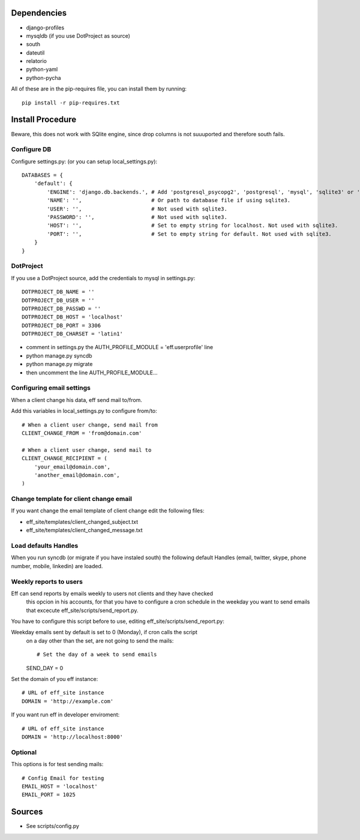 Dependencies
============
* django-profiles
* mysqldb (if you use DotProject as source)
* south
* dateutil
* relatorio
* python-yaml
* python-pycha 

All of these are in the pip-requires file, you can install them by running::
    
    pip install -r pip-requires.txt

Install Procedure
=================
Beware, this does not work with SQlite engine, since drop columns is not suuuported and therefore south fails.

Configure DB
------------
Configure settings.py: (or you can setup local_settings.py)::

    DATABASES = {
        'default': {
            'ENGINE': 'django.db.backends.', # Add 'postgresql_psycopg2', 'postgresql', 'mysql', 'sqlite3' or 'oracle'.
            'NAME': '',                      # Or path to database file if using sqlite3.
            'USER': '',                      # Not used with sqlite3.
            'PASSWORD': '',                  # Not used with sqlite3.
            'HOST': '',                      # Set to empty string for localhost. Not used with sqlite3.
            'PORT': '',                      # Set to empty string for default. Not used with sqlite3.
        }
    }

DotProject
----------
If you use a DotProject source, add the credentials to mysql in settings.py::

   DOTPROJECT_DB_NAME = ''
   DOTPROJECT_DB_USER = ''
   DOTPROJECT_DB_PASSWD = ''
   DOTPROJECT_DB_HOST = 'localhost'
   DOTPROJECT_DB_PORT = 3306
   DOTPROJECT_DB_CHARSET = 'latin1'

* comment in settings.py the AUTH_PROFILE_MODULE = 'eff.userprofile' line
* python manage.py syncdb
* python manage.py migrate
* then uncomment the line AUTH_PROFILE_MODULE...
 
Configuring email settings
--------------------------
When a client change his data, eff send mail to/from.

Add this variables in local_settings.py to configure from/to::

    # When a client user change, send mail from
    CLIENT_CHANGE_FROM = 'from@domain.com'
    
    # When a client user change, send mail to
    CLIENT_CHANGE_RECIPIENT = (
        'your_email@domain.com',
        'another_email@domain.com',
    )
    
Change template for client change email
---------------------------------------
If you want change the email template of client change edit the following files:

* eff_site/templates/client_changed_subject.txt
* eff_site/templates/client_changed_message.txt 

Load defaults Handles
---------------------
When you run syncdb (or migrate if you have instaled south) the
following default Handles (email, twitter, skype, phone number, mobile, linkedin)
are loaded.

Weekly reports to users
-----------------------
Eff can send reports by emails weekly to users not clients and they have checked
 this opcion in his accounts, for that you have to configure a cron schedule in the weekday you want to send emails that excecute eff_site/scripts/send_report.py.

You have to configure this script before to use, editing eff_site/scripts/send_report.py:

Weekday emails sent by default is set to 0 (Monday), if cron calls the script
 on a day other than the set, are not going to send the mails::

 # Set the day of a week to send emails
 SEND_DAY = 0

Set the domain of you eff instance::

 # URL of eff_site instance
 DOMAIN = 'http://example.com'

If you want run eff in developer enviroment::

 # URL of eff_site instance
 DOMAIN = 'http://localhost:8000'

Optional
--------
This options is for test sending mails::

    # Config Email for testing
    EMAIL_HOST = 'localhost'
    EMAIL_PORT = 1025

Sources
=======

* See scripts/config.py
